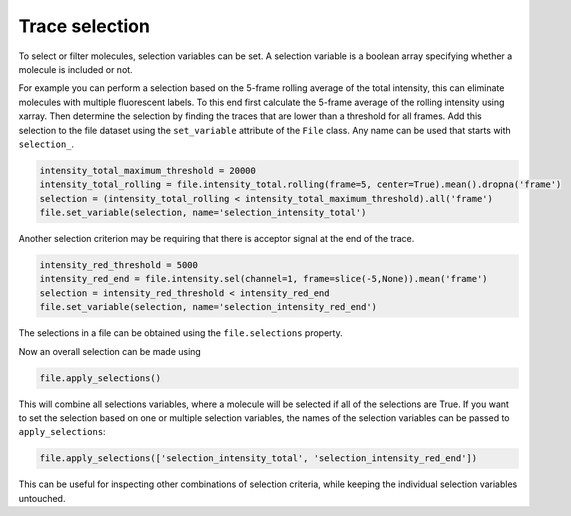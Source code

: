 Trace selection
===============

To select or filter molecules, selection variables can be set.
A selection variable is a boolean array specifying whether a molecule is included or not.

For example you can perform a selection based on the 5-frame rolling average of the total intensity,
this can eliminate molecules with multiple fluorescent labels.
To this end first calculate the 5-frame average of the rolling intensity using xarray.
Then determine the selection by finding the traces that are lower than a threshold for all frames.
Add this selection to the file dataset using the ``set_variable`` attribute of the ``File`` class.
Any name can be used that starts with ``selection_``.

.. code-block::

    intensity_total_maximum_threshold = 20000
    intensity_total_rolling = file.intensity_total.rolling(frame=5, center=True).mean().dropna('frame')
    selection = (intensity_total_rolling < intensity_total_maximum_threshold).all('frame')
    file.set_variable(selection, name='selection_intensity_total')

Another selection criterion may be requiring that there is acceptor signal at the end of the trace.

.. code-block::

    intensity_red_threshold = 5000
    intensity_red_end = file.intensity.sel(channel=1, frame=slice(-5,None)).mean('frame')
    selection = intensity_red_threshold < intensity_red_end
    file.set_variable(selection, name='selection_intensity_red_end')

The selections in a file can be obtained using the ``file.selections`` property.

Now an overall selection can be made using

.. code-block::

    file.apply_selections()

This will combine all selections variables, where a molecule will be selected if all of the selections are True.
If you want to set the selection based on one or multiple selection variables, the names of the selection variables can
be passed to ``apply_selections``:

.. code-block::

    file.apply_selections(['selection_intensity_total', 'selection_intensity_red_end'])

This can be useful for inspecting other combinations of selection criteria, while keeping
the individual selection variables untouched.